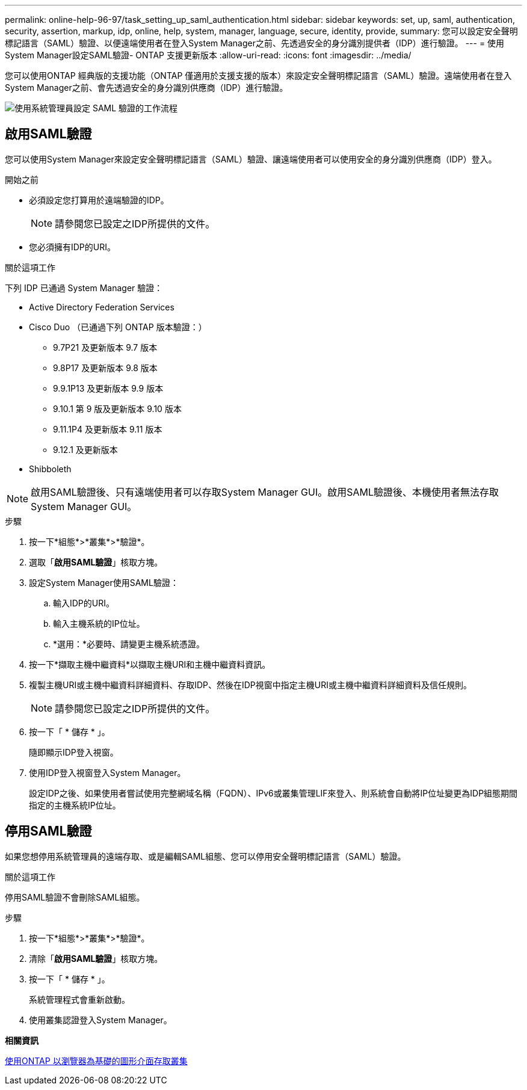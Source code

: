---
permalink: online-help-96-97/task_setting_up_saml_authentication.html 
sidebar: sidebar 
keywords: set, up, saml, authentication, security, assertion, markup, idp, online, help, system, manager,  language, secure, identity, provide, 
summary: 您可以設定安全聲明標記語言（SAML）驗證、以便遠端使用者在登入System Manager之前、先透過安全的身分識別提供者（IDP）進行驗證。 
---
= 使用System Manager設定SAML驗證- ONTAP 支援更新版本
:allow-uri-read: 
:icons: font
:imagesdir: ../media/


[role="lead"]
您可以使用ONTAP 經典版的支援功能（ONTAP 僅適用於支援支援的版本）來設定安全聲明標記語言（SAML）驗證。遠端使用者在登入System Manager之前、會先透過安全的身分識別供應商（IDP）進行驗證。

image::../media/mfa_workflow.gif[使用系統管理員設定 SAML 驗證的工作流程]



== 啟用SAML驗證

您可以使用System Manager來設定安全聲明標記語言（SAML）驗證、讓遠端使用者可以使用安全的身分識別供應商（IDP）登入。

.開始之前
* 必須設定您打算用於遠端驗證的IDP。
+
[NOTE]
====
請參閱您已設定之IDP所提供的文件。

====
* 您必須擁有IDP的URI。


.關於這項工作
下列 IDP 已通過 System Manager 驗證：

* Active Directory Federation Services
* Cisco Duo （已通過下列 ONTAP 版本驗證：）
+
** 9.7P21 及更新版本 9.7 版本
** 9.8P17 及更新版本 9.8 版本
** 9.9.1P13 及更新版本 9.9 版本
** 9.10.1 第 9 版及更新版本 9.10 版本
** 9.11.1P4 及更新版本 9.11 版本
** 9.12.1 及更新版本


* Shibboleth


[NOTE]
====
啟用SAML驗證後、只有遠端使用者可以存取System Manager GUI。啟用SAML驗證後、本機使用者無法存取System Manager GUI。

====
.步驟
. 按一下*組態*>*叢集*>*驗證*。
. 選取「*啟用SAML驗證*」核取方塊。
. 設定System Manager使用SAML驗證：
+
.. 輸入IDP的URI。
.. 輸入主機系統的IP位址。
.. *選用：*必要時、請變更主機系統憑證。


. 按一下*擷取主機中繼資料*以擷取主機URI和主機中繼資料資訊。
. 複製主機URI或主機中繼資料詳細資料、存取IDP、然後在IDP視窗中指定主機URI或主機中繼資料詳細資料及信任規則。
+
[NOTE]
====
請參閱您已設定之IDP所提供的文件。

====
. 按一下「 * 儲存 * 」。
+
隨即顯示IDP登入視窗。

. 使用IDP登入視窗登入System Manager。
+
設定IDP之後、如果使用者嘗試使用完整網域名稱（FQDN）、IPv6或叢集管理LIF來登入、則系統會自動將IP位址變更為IDP組態期間指定的主機系統IP位址。





== 停用SAML驗證

如果您想停用系統管理員的遠端存取、或是編輯SAML組態、您可以停用安全聲明標記語言（SAML）驗證。

.關於這項工作
停用SAML驗證不會刪除SAML組態。

.步驟
. 按一下*組態*>*叢集*>*驗證*。
. 清除「*啟用SAML驗證*」核取方塊。
. 按一下「 * 儲存 * 」。
+
系統管理程式會重新啟動。

. 使用叢集認證登入System Manager。


*相關資訊*

xref:task_accessing_cluster_by_using_system_manager_brower_based_gui.adoc[使用ONTAP 以瀏覽器為基礎的圖形介面存取叢集]
